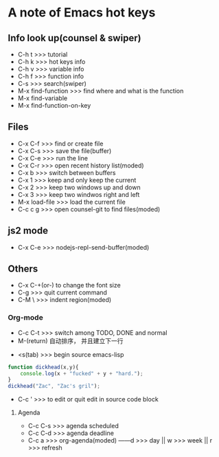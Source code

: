 * A note of Emacs hot keys

** Info look up(counsel & swiper)

- C-h t >>> tutorial
- C-h k >>> hot keys info
- C-h v >>> variable info
- C-h f >>> function info
- C-s >>> search(swiper)
- M-x find-function >>> find where and what is the function
- M-x find-variable
- M-x find-function-on-key

** Files

- C-x C-f >>> find or create file
- C-x C-s >>> save the file(buffer)
- C-x C-e >>> run the line
- C-x C-r >>> open recent history list(moded)
- C-x b >>> switch between buffers
- C-x 1 >>> keep and only keep the current 
- C-x 2 >>> keep two windows up and down
- C-x 3 >>> keep two windwos right and left
- M-x load-file >>> load the current file
- C-c c g >>> open counsel-git to find files(moded)

** js2 mode
- C-x C-e >>> nodejs-repl-send-buffer(moded)

** Others

- C-x C-+(or-) to change the font size
- C-g >>> quit current command
- C-M \ >>> indent region(moded)


*** Org-mode
- C-c C-t >>> switch among TODO, DONE and normal
- M-(return)  自动排序， 并且建立下一行


- <s(tab) >>> begin source emacs-lisp
#+BEGIN_SRC javascript
  function dickhead(x,y){
      console.log(x + "fucked" + y + "hard.");
  }
  dickhead("Zac", "Zac's gril");
#+END_SRC

- C-c ' >>> to edit or quit edit in source code block


**** Agenda
- C-c C-s >>> agenda scheduled
- C-c C-d >>> agenda deadline
- C-c a >>> org-agenda(moded) ------d >>> day || w >>> week || r >>> refresh
